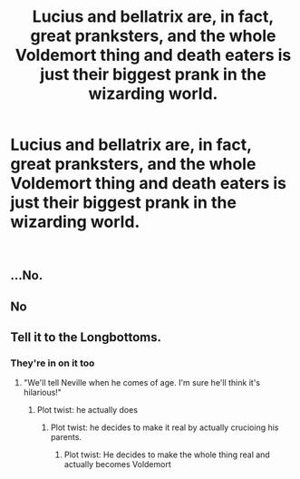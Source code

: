 #+TITLE: Lucius and bellatrix are, in fact, great pranksters, and the whole Voldemort thing and death eaters is just their biggest prank in the wizarding world.

* Lucius and bellatrix are, in fact, great pranksters, and the whole Voldemort thing and death eaters is just their biggest prank in the wizarding world.
:PROPERTIES:
:Author: Pratical_project298
:Score: 0
:DateUnix: 1610733716.0
:DateShort: 2021-Jan-15
:FlairText: Prompt
:END:
​


** ...No.
:PROPERTIES:
:Author: cancelledfora
:Score: 10
:DateUnix: 1610739059.0
:DateShort: 2021-Jan-15
:END:


** No
:PROPERTIES:
:Author: PotatoBro42069
:Score: 9
:DateUnix: 1610753615.0
:DateShort: 2021-Jan-16
:END:


** Tell it to the Longbottoms.
:PROPERTIES:
:Author: manatee-vs-walrus
:Score: 5
:DateUnix: 1610755214.0
:DateShort: 2021-Jan-16
:END:

*** They're in on it too
:PROPERTIES:
:Author: Princely-Principals
:Score: 6
:DateUnix: 1610756721.0
:DateShort: 2021-Jan-16
:END:

**** "We'll tell Neville when he comes of age. I'm sure he'll think it's hilarious!"
:PROPERTIES:
:Author: manatee-vs-walrus
:Score: 4
:DateUnix: 1610759295.0
:DateShort: 2021-Jan-16
:END:

***** Plot twist: he actually does
:PROPERTIES:
:Author: Princely-Principals
:Score: 4
:DateUnix: 1610762396.0
:DateShort: 2021-Jan-16
:END:

****** Plot twist: he decides to make it real by actually crucioing his parents.
:PROPERTIES:
:Author: mr_Meaty68
:Score: 2
:DateUnix: 1611200231.0
:DateShort: 2021-Jan-21
:END:

******* Plot twist: He decides to make the whole thing real and actually becomes Voldemort
:PROPERTIES:
:Author: AboutToStepOnASnake
:Score: 2
:DateUnix: 1612390886.0
:DateShort: 2021-Feb-04
:END:
